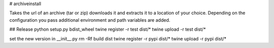 # archiveinstall

Takes the url of an archive (tar or zip) downloads it and extracts it to a location of your choice.
Depending on the configuration you pass additional environment and path variables are added.

## Release
python setup.py bdist_wheel
twine register -r test dist/*
twine upload -r test dist/*

set the new version in __init__.py
rm -Rf build dist
twine register -r pypi dist/*
twine upload -r pypi dist/*